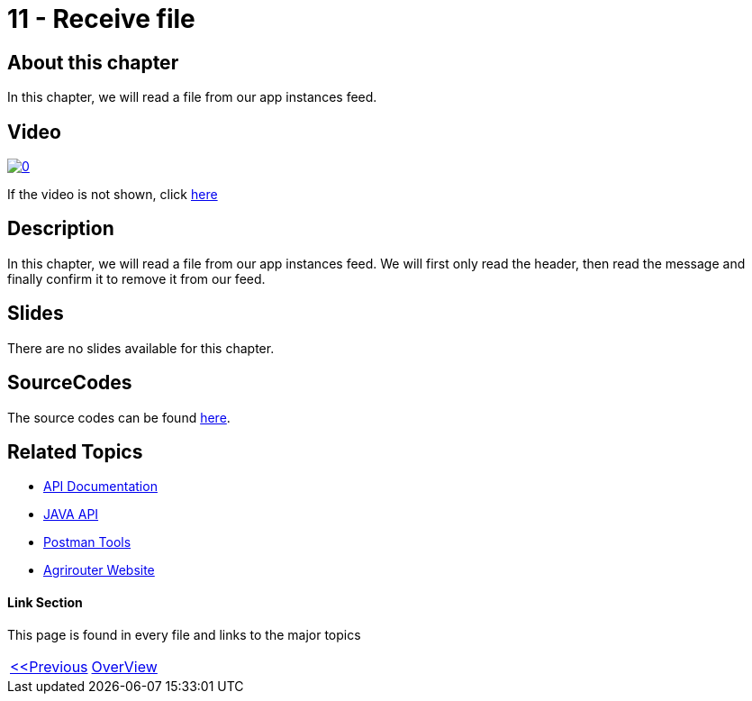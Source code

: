 = 11 - Receive file
:imagesdir: images

== About this chapter
In this chapter, we will read a file from our app instances feed.

== Video

image:https://img.youtube.com/vi/Pwfs_98IZr8/0.jpg[link="https://www.youtube.com/watch?v=Pwfs_98IZr8"]

If the video is not shown, click link:https://youtu.be/Pwfs_98IZr8[here]


== Description
In this chapter, we will read a file from our app instances feed. We will first only read the header, then read the message and finally confirm it to remove it from our feed.


== Slides

There are no slides available for this chapter.

== SourceCodes
The source codes can be found link:./src/[here].


== Related Topics
- link:https://github.com//DKE-Data/agrirouter-api-documentation[API Documentation]
- link:https://github.com//DKE-Data/agrirouter-api-java[JAVA API]
- link:https://github.com/DKE-Data/agrirouter-postman-tools[Postman Tools]
- link:https://my-agrirouter.com[Agrirouter Website]


==== Link Section
This page is found in every file and links to the major topics
[width="100%"]
|====
|link:../11-send-file/index.adoc[<<Previous]|link:../README.adoc[OverView]|
|====

